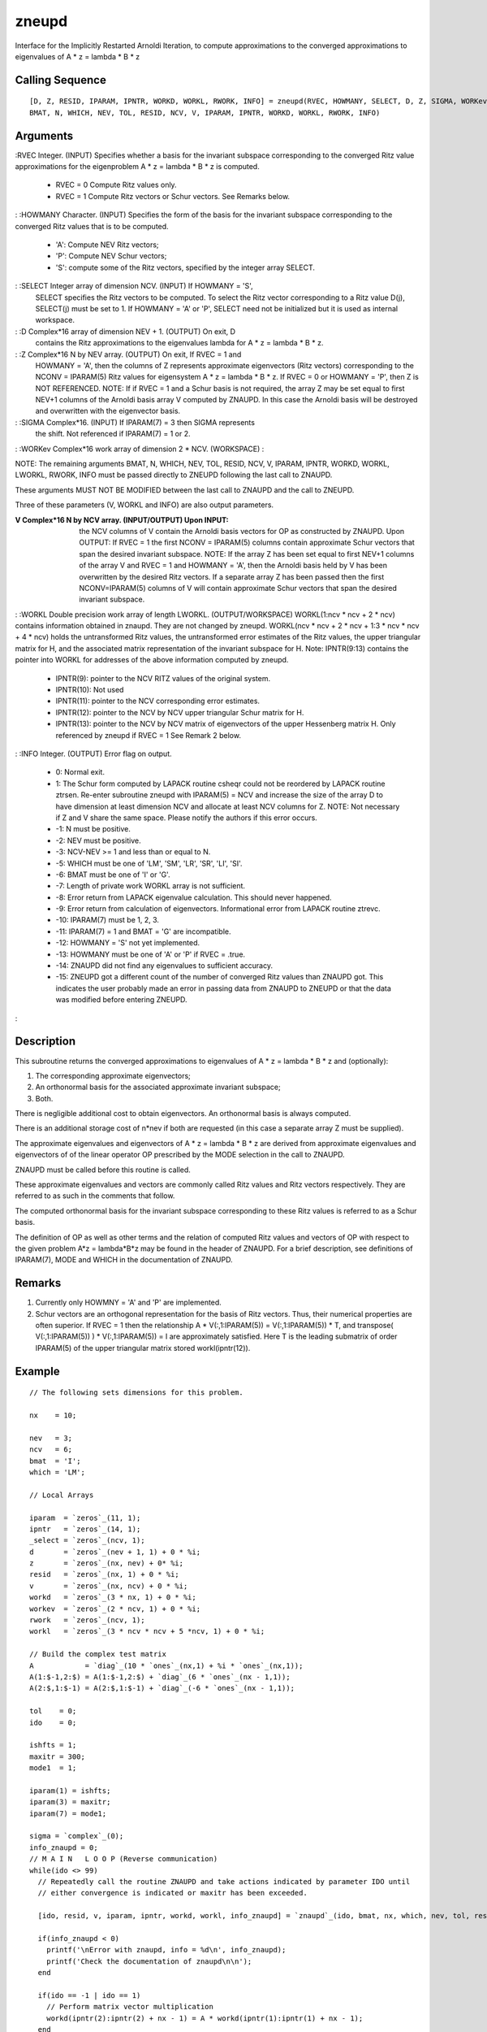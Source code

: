 


zneupd
======

Interface for the Implicitly Restarted Arnoldi Iteration, to compute
approximations to the converged approximations to eigenvalues of A * z
= lambda * B * z



Calling Sequence
~~~~~~~~~~~~~~~~


::

    [D, Z, RESID, IPARAM, IPNTR, WORKD, WORKL, RWORK, INFO] = zneupd(RVEC, HOWMANY, SELECT, D, Z, SIGMA, WORKev,
    BMAT, N, WHICH, NEV, TOL, RESID, NCV, V, IPARAM, IPNTR, WORKD, WORKL, RWORK, INFO)




Arguments
~~~~~~~~~

:RVEC Integer. (INPUT) Specifies whether a basis for the invariant
subspace corresponding to the converged Ritz value approximations for
the eigenproblem A * z = lambda * B * z is computed.

    + RVEC = 0 Compute Ritz values only.
    + RVEC = 1 Compute Ritz vectors or Schur vectors. See Remarks below.

: :HOWMANY Character. (INPUT) Specifies the form of the basis for the
invariant subspace corresponding to the converged Ritz values that is
to be computed.

    + 'A': Compute NEV Ritz vectors;
    + 'P': Compute NEV Schur vectors;
    + 'S': compute some of the Ritz vectors, specified by the integer
      array SELECT.

: :SELECT Integer array of dimension NCV. (INPUT) If HOWMANY = 'S',
  SELECT specifies the Ritz vectors to be computed. To select the Ritz
  vector corresponding to a Ritz value D(j), SELECT(j) must be set to 1.
  If HOWMANY = 'A' or 'P', SELECT need not be initialized but it is used
  as internal workspace.
: :D Complex*16 array of dimension NEV + 1. (OUTPUT) On exit, D
  contains the Ritz approximations to the eigenvalues lambda for A * z =
  lambda * B * z.
: :Z Complex*16 N by NEV array. (OUTPUT) On exit, If RVEC = 1 and
  HOWMANY = 'A', then the columns of Z represents approximate
  eigenvectors (Ritz vectors) corresponding to the NCONV = IPARAM(5)
  Ritz values for eigensystem A * z = lambda * B * z. If RVEC = 0 or
  HOWMANY = 'P', then Z is NOT REFERENCED. NOTE: If if RVEC = 1 and a
  Schur basis is not required, the array Z may be set equal to first
  NEV+1 columns of the Arnoldi basis array V computed by ZNAUPD. In this
  case the Arnoldi basis will be destroyed and overwritten with the
  eigenvector basis.
: :SIGMA Complex*16. (INPUT) If IPARAM(7) = 3 then SIGMA represents
  the shift. Not referenced if IPARAM(7) = 1 or 2.
: :WORKev Complex*16 work array of dimension 2 * NCV. (WORKSPACE)
:

NOTE: The remaining arguments BMAT, N, WHICH, NEV, TOL, RESID, NCV, V,
IPARAM, IPNTR, WORKD, WORKL, LWORKL, RWORK, INFO must be passed
directly to ZNEUPD following the last call to ZNAUPD.

These arguments MUST NOT BE MODIFIED between the last call to ZNAUPD
and the call to ZNEUPD.

Three of these parameters (V, WORKL and INFO) are also output
parameters.

:V Complex*16 N by NCV array. (INPUT/OUTPUT) Upon INPUT: the NCV
  columns of V contain the Arnoldi basis vectors for OP as constructed
  by ZNAUPD. Upon OUTPUT: If RVEC = 1 the first NCONV = IPARAM(5)
  columns contain approximate Schur vectors that span the desired
  invariant subspace. NOTE: If the array Z has been set equal to first
  NEV+1 columns of the array V and RVEC = 1 and HOWMANY = 'A', then the
  Arnoldi basis held by V has been overwritten by the desired Ritz
  vectors. If a separate array Z has been passed then the first
  NCONV=IPARAM(5) columns of V will contain approximate Schur vectors
  that span the desired invariant subspace.
: :WORKL Double precision work array of length LWORKL.
(OUTPUT/WORKSPACE) WORKL(1:ncv * ncv + 2 * ncv) contains information
obtained in znaupd. They are not changed by zneupd. WORKL(ncv * ncv +
2 * ncv + 1:3 * ncv * ncv + 4 * ncv) holds the untransformed Ritz
values, the untransformed error estimates of the Ritz values, the
upper triangular matrix for H, and the associated matrix
representation of the invariant subspace for H. Note: IPNTR(9:13)
contains the pointer into WORKL for addresses of the above information
computed by zneupd.

    + IPNTR(9): pointer to the NCV RITZ values of the original system.
    + IPNTR(10): Not used
    + IPNTR(11): pointer to the NCV corresponding error estimates.
    + IPNTR(12): pointer to the NCV by NCV upper triangular Schur matrix
      for H.
    + IPNTR(13): pointer to the NCV by NCV matrix of eigenvectors of the
      upper Hessenberg matrix H. Only referenced by zneupd if RVEC = 1 See
      Remark 2 below.

: :INFO Integer. (OUTPUT) Error flag on output.

    + 0: Normal exit.
    + 1: The Schur form computed by LAPACK routine csheqr could not be
      reordered by LAPACK routine ztrsen. Re-enter subroutine zneupd with
      IPARAM(5) = NCV and increase the size of the array D to have dimension
      at least dimension NCV and allocate at least NCV columns for Z. NOTE:
      Not necessary if Z and V share the same space. Please notify the
      authors if this error occurs.
    + -1: N must be positive.
    + -2: NEV must be positive.
    + -3: NCV-NEV >= 1 and less than or equal to N.
    + -5: WHICH must be one of 'LM', 'SM', 'LR', 'SR', 'LI', 'SI'.
    + -6: BMAT must be one of 'I' or 'G'.
    + -7: Length of private work WORKL array is not sufficient.
    + -8: Error return from LAPACK eigenvalue calculation. This should
      never happened.
    + -9: Error return from calculation of eigenvectors. Informational
      error from LAPACK routine ztrevc.
    + -10: IPARAM(7) must be 1, 2, 3.
    + -11: IPARAM(7) = 1 and BMAT = 'G' are incompatible.
    + -12: HOWMANY = 'S' not yet implemented.
    + -13: HOWMANY must be one of 'A' or 'P' if RVEC = .true.
    + -14: ZNAUPD did not find any eigenvalues to sufficient accuracy.
    + -15: ZNEUPD got a different count of the number of converged Ritz
      values than ZNAUPD got. This indicates the user probably made an error
      in passing data from ZNAUPD to ZNEUPD or that the data was modified
      before entering ZNEUPD.

:



Description
~~~~~~~~~~~

This subroutine returns the converged approximations to eigenvalues of
A * z = lambda * B * z and (optionally):


#. The corresponding approximate eigenvectors;
#. An orthonormal basis for the associated approximate invariant
   subspace;
#. Both.


There is negligible additional cost to obtain eigenvectors. An
orthonormal basis is always computed.

There is an additional storage cost of n*nev if both are requested (in
this case a separate array Z must be supplied).

The approximate eigenvalues and eigenvectors of A * z = lambda * B * z
are derived from approximate eigenvalues and eigenvectors of of the
linear operator OP prescribed by the MODE selection in the call to
ZNAUPD.

ZNAUPD must be called before this routine is called.

These approximate eigenvalues and vectors are commonly called Ritz
values and Ritz vectors respectively. They are referred to as such in
the comments that follow.

The computed orthonormal basis for the invariant subspace
corresponding to these Ritz values is referred to as a Schur basis.

The definition of OP as well as other terms and the relation of
computed Ritz values and vectors of OP with respect to the given
problem A*z = lambda*B*z may be found in the header of ZNAUPD. For a
brief description, see definitions of IPARAM(7), MODE and WHICH in the
documentation of ZNAUPD.



Remarks
~~~~~~~


#. Currently only HOWMNY = 'A' and 'P' are implemented.
#. Schur vectors are an orthogonal representation for the basis of
   Ritz vectors. Thus, their numerical properties are often superior. If
   RVEC = 1 then the relationship A * V(:,1:IPARAM(5)) = V(:,1:IPARAM(5))
   * T, and transpose( V(:,1:IPARAM(5)) ) * V(:,1:IPARAM(5)) = I are
   approximately satisfied. Here T is the leading submatrix of order
   IPARAM(5) of the upper triangular matrix stored workl(ipntr(12)).




Example
~~~~~~~


::

    // The following sets dimensions for this problem.
    
    nx    = 10;
    
    nev   = 3;
    ncv   = 6;
    bmat  = 'I';
    which = 'LM';
    
    // Local Arrays
    
    iparam  = `zeros`_(11, 1);
    ipntr   = `zeros`_(14, 1);
    _select = `zeros`_(ncv, 1);
    d       = `zeros`_(nev + 1, 1) + 0 * %i;
    z       = `zeros`_(nx, nev) + 0* %i;
    resid   = `zeros`_(nx, 1) + 0 * %i; 
    v       = `zeros`_(nx, ncv) + 0 * %i;
    workd   = `zeros`_(3 * nx, 1) + 0 * %i; 
    workev  = `zeros`_(2 * ncv, 1) + 0 * %i;
    rwork   = `zeros`_(ncv, 1);
    workl   = `zeros`_(3 * ncv * ncv + 5 *ncv, 1) + 0 * %i;
    
    // Build the complex test matrix
    A            = `diag`_(10 * `ones`_(nx,1) + %i * `ones`_(nx,1));
    A(1:$-1,2:$) = A(1:$-1,2:$) + `diag`_(6 * `ones`_(nx - 1,1));
    A(2:$,1:$-1) = A(2:$,1:$-1) + `diag`_(-6 * `ones`_(nx - 1,1));
    
    tol    = 0;
    ido    = 0;
    
    ishfts = 1;
    maxitr = 300;
    mode1  = 1;
    
    iparam(1) = ishfts;
    iparam(3) = maxitr;
    iparam(7) = mode1;
    
    sigma = `complex`_(0); 
    info_znaupd = 0;
    // M A I N   L O O P (Reverse communication)
    while(ido <> 99)
      // Repeatedly call the routine ZNAUPD and take actions indicated by parameter IDO until
      // either convergence is indicated or maxitr has been exceeded.
    
      [ido, resid, v, iparam, ipntr, workd, workl, info_znaupd] = `znaupd`_(ido, bmat, nx, which, nev, tol, resid, ncv, v, iparam, ipntr, workd, workl, rwork, info_znaupd);
      
      if(info_znaupd < 0)
        printf('\nError with znaupd, info = %d\n', info_znaupd);
        printf('Check the documentation of znaupd\n\n');
      end
      
      if(ido == -1 | ido == 1)
        // Perform matrix vector multiplication 
        workd(ipntr(2):ipntr(2) + nx - 1) = A * workd(ipntr(1):ipntr(1) + nx - 1);
      end
    end
      
    // Post-Process using ZNEUPD.
    
    rvec    = 1;
    howmany = 'A';
    info_zneupd = 0;
    
    [d, z, resid, iparam, ipntr, workd, workl, rwork, info_zneupd] = zneupd(rvec, howmany, _select, d, z, sigma, workev, bmat, nx, which, nev, tol, resid, ncv, v, ...
                                                                        iparam, ipntr, workd, workl, rwork, info_zneupd);
    
    if(info_zneupd < 0)
      printf('\nError with zneupd, info = %d\n', info_zneupd);
      printf('Check the documentation of zneupd.\n\n');
    end
    
    // Done with program znsimp.
    printf('\nZNSIMP\n');
    printf('======\n');
    printf('\n');
    printf('Size of the matrix is %d\n', nx);
    printf('The number of Ritz values requested is %d\n', nev);
    printf('The number of Arnoldi vectors generated (NCV) is %d\n', ncv);
    printf('What portion of the spectrum: %s\n', which);
    printf('The number of Implicit Arnoldi update iterations taken is %d\n', iparam(3));
    printf('The number of OP*x is %d\n', iparam(9));
    printf('The convergence criterion is %d\n', tol);




See Also
~~~~~~~~


+ `znaupd`_ Interface for the Implicitly Restarted Arnoldi Iteration,
  to compute approximations to a few eigenpairs of a real linear
  operator
+ `dnaupd`_ Interface for the Implicitly Restarted Arnoldi Iteration,
  to compute approximations to a few eigenpairs of a real linear
  operator
+ `dneupd`_ Interface for the Implicitly Restarted Arnoldi Iteration,
  to compute approximations to a few eigenpairs of a real linear
  operator




Bibliography
~~~~~~~~~~~~

1. D.C. Sorensen, "Implicit Application of Polynomial Filters in a
k-Step Arnoldi Method", SIAM J. Matr. Anal. Apps., 13 (1992), pp
357-385.

2. R.B. Lehoucq, "Analysis and Implementation of an Implicitly
Restarted Arnoldi Iteration", Rice University Technical Report
TR95-13, Department of Computational and Applied Mathematics.

3. B.N. Parlett and Y. Saad, "Complex Shift and Invert Strategies for
Real Matrices", Linear Algebra and its Applications, vol 88/89, pp
575-595, (1987).



Used Functions
~~~~~~~~~~~~~~

Based on ARPACK routine zneupd

.. _dneupd: dnaupd.html


